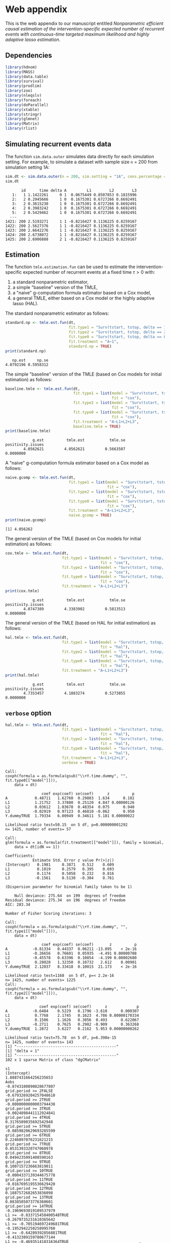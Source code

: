 * Web appendix 

This is the web appendix to our manuscript entitled /Nonparametric/
/efficient causal estimation of the intervention-specific expected/
/number of recurrent events with continuous-time targeted maximum/
/likelihood and highly adaptive lasso estimation/. \\

** Dependencies

#+ATTR_LATEX: :options otherkeywords={}, deletekeywords={}
#+BEGIN_SRC R  :results code :exports code  :session *R* :cache yes  
library(hdnom)
library(MASS)
library(data.table)
library(survival)
library(prodlim)
library(zoo)
library(nleqslv)
library(foreach)
library(doParallel)
library(xtable)
library(stringr)
library(glmnet)
library(Matrix)
library(rlist)
#+END_SRC 

** Simulating recurrent events data

The function =sim.data.outer= simulates data directly for each
simulation setting. For example, to simulate a dataset with sample
size =n= = 200 from simulation setting 1A:

#+ATTR_LATEX: :options otherkeywords={}, deletekeywords={}
#+BEGIN_SRC R  :results both :exports both  :session *R* :cache yes  
sim.dt <- sim.data.outer(n = 200, sim.setting = "1A", cens.percentage = "low", seed = 200)
sim.dt 
#+END_SRC 

#+begin_example
       id      time delta A         L1        L2        L3
   1:   1 1.1422261     0 1  0.0675449 0.8507853 0.1815996
   2:   2 0.2945666     1 0  0.1675301 0.6727266 0.6692491
   3:   2 0.3615230     1 0  0.1675301 0.6727266 0.6692491
   4:   2 0.3983242     1 0  0.1675301 0.6727266 0.6692491
   5:   2 0.5429462     1 0  0.1675301 0.6727266 0.6692491
  ---                                                     
1421: 200 2.5193271     1 1 -0.8216427 0.1136225 0.8259167
1422: 200 2.5627376     1 1 -0.8216427 0.1136225 0.8259167
1423: 200 2.6642276     1 1 -0.8216427 0.1136225 0.8259167
1424: 200 2.6738072     1 1 -0.8216427 0.1136225 0.8259167
1425: 200 2.6906888     2 1 -0.8216427 0.1136225 0.8259167
#+end_example

** Estimation

The function =tmle.estimation.fun= can be used to estimate the
intervention-specific expected number of recurrent events at a fixed
time \(\tau>0\) with:
1. a standard nonparametric  estimator,
2. a simple "baseline" version of the TMLE,
3. a "naive" g-computation formula estimator based on a Cox model,
4. a general TMLE, either based on a Cox model or the highly adaptive
   lasso (HAL).

The standard nonparametric estimator as follows:

#+ATTR_LATEX: :options otherkeywords={}, deletekeywords={}
#+BEGIN_SRC R  :results output :exports both  :session *R* :cache yes  
standard.np <- tmle.est.fun(dt, 
                            fit.type1 = "Surv(tstart, tstop, delta == 1)~A",
                            fit.type2 = "Surv(tstart, tstop, delta == 2)~A",
                            fit.type0 = "Surv(tstart, tstop, delta == 0)~A",
                            fit.treatment = "A~1", 
                            standard.np = TRUE)
print(standard.np) 
#+END_SRC 

:    np.est     np.se 
: 4.0792196 0.5958312

The simple "baseline" version of the TMLE (based on Cox models for
initial estimation) as follows:

#+ATTR_LATEX: :options otherkeywords={}, deletekeywords={}
#+BEGIN_SRC R  :results output :exports both  :session *R* :cache yes  
baseline.tmle <- tmle.est.fun(dt, 
                              fit.type1 = list(model = "Surv(tstart, tstop, delta == 1)~A+L1+L2+L3", 
                                               fit = "cox"),
                              fit.type2 = list(model = "Surv(tstart, tstop, delta == 2)~A+L1+L2+L3",
                                               fit = "cox"),
                              fit.type0 = list(model = "Surv(tstart, tstop, delta == 0)~A+L1+L2+L3",
                                               fit = "cox"),
                              fit.treatment = "A~L1+L2+L3", 
                              baseline.tmle = TRUE)
print(baseline.tmle) 
#+END_SRC 

#+RESULTS[(2024-10-15 11:16:45) 91c8ee78f5649815ad19921d9edc48e4e306826b]:
:             g.est          tmle.est           tmle.se positivity.issues 
:         4.0562621         4.0562621         0.5663507         0.0000000


A "naive" g-computation formula estimator based on a Cox model as
follows:

#+ATTR_LATEX: :options otherkeywords={}, deletekeywords={}
#+BEGIN_SRC R  :results output :exports both  :session *R* :cache yes  
naive.gcomp <- tmle.est.fun(dt, 
                            fit.type1 = list(model = "Surv(tstart, tstop, delta == 1)~A+L1+L2+L3", 
                                             fit = "cox"),
                            fit.type2 = list(model = "Surv(tstart, tstop, delta == 2)~A+L1+L2+L3",
                                             fit = "cox"),
                            fit.type0 = list(model = "Surv(tstart, tstop, delta == 0)~A+L1+L2+L3",
                                             fit = "cox"),
                            fit.treatment = "A~L1+L2+L3", 
                            naive.gcomp = TRUE)
print(naive.gcomp) 
#+END_SRC 

#+RESULTS[(2024-10-15 11:14:49) 7b85529549321a7b0b575a3bb7f20fa95d67d2ce]:
: [1] 4.056262


The general version of the TMLE (based on Cox models for initial
estimation) as follows:

#+ATTR_LATEX: :options otherkeywords={}, deletekeywords={}
#+BEGIN_SRC R  :results output :exports both  :session *R* :cache yes  
cox.tmle <- tmle.est.fun(dt, 
                         fit.type1 = list(model = "Surv(tstart, tstop, delta == 1)~A+L1+L2+L3+Y.dummy", 
                                          fit = "cox"),
                         fit.type2 = list(model = "Surv(tstart, tstop, delta == 2)~A+L1+L2+L3+Y.dummy",
                                          fit = "cox"),
                         fit.type0 = list(model = "Surv(tstart, tstop, delta == 0)~A+L1+L2+L3+Y.dummy",
                                          fit = "cox"),
                         fit.treatment = "A~L1+L2+L3")
print(cox.tmle) 
#+END_SRC 

:             g.est          tmle.est           tmle.se positivity.issues 
:         4.0747389         4.3383902         0.5813513         0.0000000


The general version of the TMLE (based on HAL for initial estimation)
as follows:

#+ATTR_LATEX: :options otherkeywords={}, deletekeywords={}
#+BEGIN_SRC R  :results output :exports both  :session *R* :cache yes  
hal.tmle <- tmle.est.fun(dt, 
                         fit.type1 = list(model = "Surv(tstart, tstop, delta == 1)~A+L1+L2+L3+Y.dummy", 
                                          fit = "hal"),
                         fit.type2 = list(model = "Surv(tstart, tstop, delta == 2)~A+L1+L2+L3+Y.dummy",
                                          fit = "hal"),
                         fit.type0 = list(model = "Surv(tstart, tstop, delta == 0)~A+L1+L2+L3+Y.dummy",
                                          fit = "hal"),
                         fit.treatment = "A~L1+L2+L3")
print(hal.tmle) 
#+END_SRC 

:             g.est          tmle.est           tmle.se positivity.issues 
:         4.7353457         4.1883274         0.5273055         0.0000000


** =verbose= option

#+ATTR_LATEX: :options otherkeywords={}, deletekeywords={}
#+BEGIN_SRC R  :results output :exports both  :session *R* :cache yes
hal.tmle <- tmle.est.fun(dt,  
                         fit.type1 = list(model = "Surv(tstart, tstop, delta == 1)~A+L1+L2+L3+Y.dummy", 
                                          fit = "hal"),
                         fit.type2 = list(model = "Surv(tstart, tstop, delta == 2)~A+L1+L2+L3+Y.dummy",
                                          fit = "hal"),
                         fit.type0 = list(model = "Surv(tstart, tstop, delta == 0)~A+L1+L2+L3+Y.dummy",
                                          fit = "hal"),
                         fit.treatment = "A~L1+L2+L3",
                         verbose = TRUE) 
#+END_SRC 

#+RESULTS[(2024-10-15 11:32:22) 05fedc320cc061948f5a179a3e85e90b4c3f03b1]:
#+begin_example
Call:
coxph(formula = as.formula(gsub("\\+Y.time.dummy", "", fit.type0[["model"]])), 
    data = dt)

                coef exp(coef) se(coef)      z          p
A            0.48711   1.62760  0.29803  1.634      0.102
L1           1.21752   3.37880  0.25120  4.847 0.00000126
L2           0.03612   1.03678  0.48354  0.075      0.940
L3          -0.02919   0.97123  0.46810 -0.062      0.950
Y.dummyTRUE  1.79334   6.00949  0.34611  5.181 0.00000022

Likelihood ratio test=50.15  on 5 df, p=0.000000001292
n= 1425, number of events= 57 

Call:
glm(formula = as.formula(fit.treatment[["model"]]), family = binomial, 
    data = dt[idN == 1])

Coefficients:
            Estimate Std. Error z value Pr(>|z|)
(Intercept)   0.1981     0.3871   0.512    0.609
L1            0.1019     0.2579   0.395    0.693
L2            0.1174     0.5058   0.232    0.816
L3           -0.1561     0.5130  -0.304    0.761

(Dispersion parameter for binomial family taken to be 1)

    Null deviance: 275.64  on 199  degrees of freedom
Residual deviance: 275.34  on 196  degrees of freedom
AIC: 283.34

Number of Fisher Scoring iterations: 3

Call:
coxph(formula = as.formula(gsub("\\+Y.time.dummy", "", fit.type1[["model"]])), 
    data = dt)

                coef exp(coef) se(coef)       z          p
A           -0.81334   0.44337  0.06211 -13.095    < 2e-16
L1          -0.26656   0.76601  0.05935  -4.491 0.00000708
L2          -0.45578   0.63396  0.10854  -4.199 0.00002680
L3           0.28028   1.32350  0.10732   2.612    0.00901
Y.dummyTRUE  2.12037   8.33418  0.10015  21.173    < 2e-16

Likelihood ratio test=1168  on 5 df, p=< 2.2e-16
n= 1425, number of events= 1225 
Call:
coxph(formula = as.formula(gsub("\\+Y.time.dummy", "", fit.type2[["model"]])), 
    data = dt)

               coef exp(coef) se(coef)      z             p
A           -0.6484    0.5229   0.1796 -3.610      0.000307
L1           0.7768    2.1745   0.1623  4.786 0.00000170334
L2           0.1506    1.1626   0.3056  0.493      0.622067
L3          -0.2711    0.7625   0.2982 -0.909      0.363268
Y.dummyTRUE  1.2872    3.6227   0.2162  5.953 0.00000000262

Likelihood ratio test=75.78  on 5 df, p=6.398e-15
n= 1425, number of events= 143 
[1] "--------------------------------------------"
[1] "delta = 1"
[1] "--------------------------------------------"
102 x 1 sparse Matrix of class "dgCMatrix"
                                                                              s1
(Intercept)                                                1.8887431664256235653
Aobs                                                      -0.8743100890828677807
grid.period >= 2FALSE                                     -0.6793269204257048610
grid.period >= 2TRUE                                      -0.0000000000003794438
grid.period >= 3TRUE                                      -0.0024898441112924841
grid.period >= 4TRUE                                       0.3176509035692542948
grid.period >= 5TRUE                                      -0.0859820629693285599
grid.period >= 6TRUE                                       0.2246897076231621215
grid.period >= 7TRUE                                       0.0531393320747068978
grid.period >= 8TRUE                                       0.0494235091408590163
grid.period >= 9TRUE                                       0.1007157236663819011
grid.period >= 10TRUE                                     -0.0004337139344675778
grid.period >= 11TRUE                                     -0.0167695195536629420
grid.period >= 12TRUE                                      0.1887572682653836098
grid.period >= 13TRUE                                      0.0838585073776360601
grid.period >= 14TRUE                                     -0.1969693019109537979
L1 >= -0.833715458400548TRUE                              -0.2679735231610365642
L1 >= -0.705194697249681TRUE                              -0.1952942250258995760
L1 >= -0.64289392856881TRUE                               -0.4132309159780677144
L1 >= -0.469351418316364TRUE                               .                    
L1 >= -0.261056848801672TRUE                               .                    
L1 >= -0.0792786167003214TRUE                              .                    
L1 >= 0.0257286885753274TRUE                               .                    
L1 >= 0.1221280884929TRUE                                  .                    
L1 >= 0.18986929114908TRUE                                 .                    
L1 >= 0.306553478352726TRUE                                .                    
L1 >= 0.423200170509517TRUE                                0.2004662277363342682
L1 >= 0.598172891885042TRUE                                .                    
L1 >= 0.809284868184477TRUE                                .                    
L2 >= 0.0791329317726195TRUE                               .                    
L2 >= 0.153328083688393TRUE                               -0.0085780864876755947
L2 >= 0.222847626311705TRUE                                .                    
L2 >= 0.306758977705613TRUE                                .                    
L2 >= 0.364339190768078TRUE                                .                    
L2 >= 0.437415588879958TRUE                                .                    
L2 >= 0.537194520933554TRUE                                .                    
L2 >= 0.605707243317738TRUE                               -0.0049640472717219410
L2 >= 0.64908121037297TRUE                                 .                    
L2 >= 0.732908373232931TRUE                               -0.0427700276225649184
L2 >= 0.777240771334618TRUE                                .                    
L2 >= 0.829584161285311TRUE                                .                    
L2 >= 0.893769723363221TRUE                                .                    
L3 >= 0.0690373829565942TRUE                               .                    
L3 >= 0.131851327838376TRUE                                .                    
L3 >= 0.198192747309804TRUE                                .                    
L3 >= 0.258037420222536TRUE                                .                    
L3 >= 0.338127280119807TRUE                                .                    
L3 >= 0.395277522271499TRUE                                .                    
L3 >= 0.442311989376321TRUE                                .                    
L3 >= 0.496472600148991TRUE                                .                    
L3 >= 0.610891973832622TRUE                                .                    
L3 >= 0.654566471930593TRUE                                .                    
L3 >= 0.734892187640071TRUE                               -0.0136426728496299669
L3 >= 0.807744707213715TRUE                                .                    
L3 >= 0.887727773981169TRUE                                .                    
Y.dummy >= 1TRUE                                           1.5373122983661857699
L1 >= -0.833715458400548TRUE:L2 >= 0.0791329317726195TRUE -0.0591365495417015968
L1 >= 0.0257286885753274TRUE:L2 >= 0.0791329317726195TRUE  .                    
L1 >= 0.809284868184477TRUE:L2 >= 0.0791329317726195TRUE   .                    
L1 >= -0.833715458400548TRUE:L2 >= 0.537194520933554TRUE  -0.0362171449345277743
L1 >= 0.0257286885753274TRUE:L2 >= 0.537194520933554TRUE   .                    
L1 >= 0.809284868184477TRUE:L2 >= 0.537194520933554TRUE    0.0879851140249713615
L1 >= -0.833715458400548TRUE:L2 >= 0.893769723363221TRUE  -0.0279063956033116685
L1 >= 0.0257286885753274TRUE:L2 >= 0.893769723363221TRUE   .                    
L1 >= 0.809284868184477TRUE:L2 >= 0.893769723363221TRUE    .                    
L1 >= -0.833715458400548TRUE:L3 >= 0.0690373829565942TRUE  .                    
L1 >= 0.0257286885753274TRUE:L3 >= 0.0690373829565942TRUE  .                    
L1 >= 0.809284868184477TRUE:L3 >= 0.0690373829565942TRUE   0.4097733687064861186
L1 >= -0.833715458400548TRUE:L3 >= 0.442311989376321TRUE   .                    
L1 >= 0.0257286885753274TRUE:L3 >= 0.442311989376321TRUE   .                    
L1 >= 0.809284868184477TRUE:L3 >= 0.442311989376321TRUE    0.5082223568420702886
L1 >= -0.833715458400548TRUE:L3 >= 0.887727773981169TRUE   .                    
L1 >= 0.0257286885753274TRUE:L3 >= 0.887727773981169TRUE   .                    
L1 >= 0.809284868184477TRUE:L3 >= 0.887727773981169TRUE    .                    
L1 >= -0.833715458400548TRUE:Y.dummy >= 1TRUE              .                    
L1 >= 0.0257286885753274TRUE:Y.dummy >= 1TRUE              0.0409177727816824183
L1 >= 0.809284868184477TRUE:Y.dummy >= 1TRUE               .                    
Aobs:L1 >= -0.833715458400548TRUE                          .                    
Aobs:L1 >= 0.0257286885753274TRUE                          .                    
Aobs:L1 >= 0.809284868184477TRUE                           .                    
L2 >= 0.0791329317726195TRUE:L3 >= 0.0690373829565942TRUE  0.0268456143797248629
L2 >= 0.537194520933554TRUE:L3 >= 0.0690373829565942TRUE   .                    
L2 >= 0.893769723363221TRUE:L3 >= 0.0690373829565942TRUE   .                    
L2 >= 0.0791329317726195TRUE:L3 >= 0.442311989376321TRUE   .                    
L2 >= 0.537194520933554TRUE:L3 >= 0.442311989376321TRUE    .                    
L2 >= 0.893769723363221TRUE:L3 >= 0.442311989376321TRUE    .                    
L2 >= 0.0791329317726195TRUE:L3 >= 0.887727773981169TRUE   .                    
L2 >= 0.537194520933554TRUE:L3 >= 0.887727773981169TRUE    .                    
L2 >= 0.893769723363221TRUE:L3 >= 0.887727773981169TRUE    .                    
L2 >= 0.0791329317726195TRUE:Y.dummy >= 1TRUE              .                    
L2 >= 0.537194520933554TRUE:Y.dummy >= 1TRUE               0.0417397133559579414
L2 >= 0.893769723363221TRUE:Y.dummy >= 1TRUE               .                    
Aobs:L2 >= 0.0791329317726195TRUE                          .                    
Aobs:L2 >= 0.537194520933554TRUE                           .                    
Aobs:L2 >= 0.893769723363221TRUE                           .                    
L3 >= 0.0690373829565942TRUE:Y.dummy >= 1TRUE              .                    
L3 >= 0.442311989376321TRUE:Y.dummy >= 1TRUE               .                    
L3 >= 0.887727773981169TRUE:Y.dummy >= 1TRUE               .                    
Aobs:L3 >= 0.0690373829565942TRUE                          .                    
Aobs:L3 >= 0.442311989376321TRUE                           .                    
Aobs:L3 >= 0.887727773981169TRUE                           .                    
Aobs:Y.dummy >= 1TRUE                                      .                    
[1] "--------------------------------------------"
[1] "delta = 2"
[1] "--------------------------------------------"
102 x 1 sparse Matrix of class "dgCMatrix"
                                                                               s1
(Intercept)                                               -0.76444806860348435418
Aobs                                                      -0.85708540460795368254
grid.period >= 2FALSE                                     -0.74304988216182576988
grid.period >= 2TRUE                                      -0.00000000000004336792
grid.period >= 3TRUE                                       0.15714578128139111701
grid.period >= 4TRUE                                       0.30253015330075549993
grid.period >= 5TRUE                                      -0.37182643352788052882
grid.period >= 6TRUE                                       0.14209685887048778552
grid.period >= 7TRUE                                       0.61961143351083414199
grid.period >= 8TRUE                                      -0.72891627657591406830
grid.period >= 9TRUE                                       0.53270666433567537279
grid.period >= 10TRUE                                     -0.27712992925482482498
grid.period >= 11TRUE                                     -0.89704236921869284771
grid.period >= 12TRUE                                      1.08535920622954251691
grid.period >= 13TRUE                                      0.41314114081563940717
grid.period >= 14TRUE                                      0.07223494054354083482
L1 >= -0.833715458400548TRUE                               .                     
L1 >= -0.705194697249681TRUE                               .                     
L1 >= -0.64289392856881TRUE                                0.16128741437537019721
L1 >= -0.469351418316364TRUE                               0.05850087921225941012
L1 >= -0.261056848801672TRUE                               0.32629559119777451492
L1 >= -0.0792786167003214TRUE                              .                     
L1 >= 0.0257286885753274TRUE                               .                     
L1 >= 0.1221280884929TRUE                                  .                     
L1 >= 0.18986929114908TRUE                                 0.05495738998070812120
L1 >= 0.306553478352726TRUE                                .                     
L1 >= 0.423200170509517TRUE                                0.04083614557130373079
L1 >= 0.598172891885042TRUE                                .                     
L1 >= 0.809284868184477TRUE                                .                     
L2 >= 0.0791329317726195TRUE                               .                     
L2 >= 0.153328083688393TRUE                                .                     
L2 >= 0.222847626311705TRUE                                .                     
L2 >= 0.306758977705613TRUE                                .                     
L2 >= 0.364339190768078TRUE                                .                     
L2 >= 0.437415588879958TRUE                                .                     
L2 >= 0.537194520933554TRUE                                .                     
L2 >= 0.605707243317738TRUE                               -0.28414729029958185613
L2 >= 0.64908121037297TRUE                                 .                     
L2 >= 0.732908373232931TRUE                                .                     
L2 >= 0.777240771334618TRUE                                .                     
L2 >= 0.829584161285311TRUE                                .                     
L2 >= 0.893769723363221TRUE                                .                     
L3 >= 0.0690373829565942TRUE                               0.34558303272559814934
L3 >= 0.131851327838376TRUE                                .                     
L3 >= 0.198192747309804TRUE                                .                     
L3 >= 0.258037420222536TRUE                                .                     
L3 >= 0.338127280119807TRUE                                .                     
L3 >= 0.395277522271499TRUE                                .                     
L3 >= 0.442311989376321TRUE                                .                     
L3 >= 0.496472600148991TRUE                                .                     
L3 >= 0.610891973832622TRUE                                .                     
L3 >= 0.654566471930593TRUE                               -0.06985788753378573135
L3 >= 0.734892187640071TRUE                               -0.07029726292746314720
L3 >= 0.807744707213715TRUE                                .                     
L3 >= 0.887727773981169TRUE                                .                     
Y.dummy >= 1TRUE                                           .                     
L1 >= -0.833715458400548TRUE:L2 >= 0.0791329317726195TRUE  .                     
L1 >= 0.0257286885753274TRUE:L2 >= 0.0791329317726195TRUE  .                     
L1 >= 0.809284868184477TRUE:L2 >= 0.0791329317726195TRUE   .                     
L1 >= -0.833715458400548TRUE:L2 >= 0.537194520933554TRUE   .                     
L1 >= 0.0257286885753274TRUE:L2 >= 0.537194520933554TRUE   .                     
L1 >= 0.809284868184477TRUE:L2 >= 0.537194520933554TRUE    0.55942983549932812082
L1 >= -0.833715458400548TRUE:L2 >= 0.893769723363221TRUE   .                     
L1 >= 0.0257286885753274TRUE:L2 >= 0.893769723363221TRUE   .                     
L1 >= 0.809284868184477TRUE:L2 >= 0.893769723363221TRUE    .                     
L1 >= -0.833715458400548TRUE:L3 >= 0.0690373829565942TRUE  0.03678491881965309518
L1 >= 0.0257286885753274TRUE:L3 >= 0.0690373829565942TRUE  0.02743506753082095712
L1 >= 0.809284868184477TRUE:L3 >= 0.0690373829565942TRUE   .                     
L1 >= -0.833715458400548TRUE:L3 >= 0.442311989376321TRUE   .                     
L1 >= 0.0257286885753274TRUE:L3 >= 0.442311989376321TRUE   .                     
L1 >= 0.809284868184477TRUE:L3 >= 0.442311989376321TRUE    .                     
L1 >= -0.833715458400548TRUE:L3 >= 0.887727773981169TRUE   .                     
L1 >= 0.0257286885753274TRUE:L3 >= 0.887727773981169TRUE   .                     
L1 >= 0.809284868184477TRUE:L3 >= 0.887727773981169TRUE    .                     
L1 >= -0.833715458400548TRUE:Y.dummy >= 1TRUE              .                     
L1 >= 0.0257286885753274TRUE:Y.dummy >= 1TRUE              0.02905254628142718565
L1 >= 0.809284868184477TRUE:Y.dummy >= 1TRUE               0.58532750110242759423
Aobs:L1 >= -0.833715458400548TRUE                          .                     
Aobs:L1 >= 0.0257286885753274TRUE                          .                     
Aobs:L1 >= 0.809284868184477TRUE                           .                     
L2 >= 0.0791329317726195TRUE:L3 >= 0.0690373829565942TRUE  .                     
L2 >= 0.537194520933554TRUE:L3 >= 0.0690373829565942TRUE   .                     
L2 >= 0.893769723363221TRUE:L3 >= 0.0690373829565942TRUE   .                     
L2 >= 0.0791329317726195TRUE:L3 >= 0.442311989376321TRUE   .                     
L2 >= 0.537194520933554TRUE:L3 >= 0.442311989376321TRUE    .                     
L2 >= 0.893769723363221TRUE:L3 >= 0.442311989376321TRUE    0.31057634288130070432
L2 >= 0.0791329317726195TRUE:L3 >= 0.887727773981169TRUE   .                     
L2 >= 0.537194520933554TRUE:L3 >= 0.887727773981169TRUE    .                     
L2 >= 0.893769723363221TRUE:L3 >= 0.887727773981169TRUE    1.14726986100822747616
L2 >= 0.0791329317726195TRUE:Y.dummy >= 1TRUE              0.43462717847832937901
L2 >= 0.537194520933554TRUE:Y.dummy >= 1TRUE               0.32804656182913066731
L2 >= 0.893769723363221TRUE:Y.dummy >= 1TRUE               0.11802900071321001385
Aobs:L2 >= 0.0791329317726195TRUE                          .                     
Aobs:L2 >= 0.537194520933554TRUE                           .                     
Aobs:L2 >= 0.893769723363221TRUE                          -0.06203313661176490523
L3 >= 0.0690373829565942TRUE:Y.dummy >= 1TRUE              .                     
L3 >= 0.442311989376321TRUE:Y.dummy >= 1TRUE               .                     
L3 >= 0.887727773981169TRUE:Y.dummy >= 1TRUE              -0.08173547484825401110
Aobs:L3 >= 0.0690373829565942TRUE                          .                     
Aobs:L3 >= 0.442311989376321TRUE                           .                     
Aobs:L3 >= 0.887727773981169TRUE                           .                     
Aobs:Y.dummy >= 1TRUE                                      0.21145903194004869730
[1] "--------------------------------------------"
[1] "delta = 0"
[1] "--------------------------------------------"
102 x 1 sparse Matrix of class "dgCMatrix"
                                                                              s1
(Intercept)                                               -1.9739332948186629757
Aobs                                                       0.5957525786707180693
grid.period >= 2FALSE                                     -2.5549311455666647852
grid.period >= 2TRUE                                      -0.0000000000005087595
grid.period >= 3TRUE                                      -0.4105881106006318837
grid.period >= 4TRUE                                       0.6105189300799354069
grid.period >= 5TRUE                                      -0.1653457373751274218
grid.period >= 6TRUE                                       0.0585934926567797040
grid.period >= 7TRUE                                       0.3976583260913172935
grid.period >= 8TRUE                                       0.1336105168278678978
grid.period >= 9TRUE                                      -0.5400542231867746512
grid.period >= 10TRUE                                      0.5081259698558812099
grid.period >= 11TRUE                                      0.5366710077476691820
grid.period >= 12TRUE                                     -0.0028415628306989868
grid.period >= 13TRUE                                      0.5908692997840800931
grid.period >= 14TRUE                                     -1.3230196485054428468
L1 >= -0.833715458400548TRUE                               .                    
L1 >= -0.705194697249681TRUE                               .                    
L1 >= -0.64289392856881TRUE                                .                    
L1 >= -0.469351418316364TRUE                               .                    
L1 >= -0.261056848801672TRUE                               .                    
L1 >= -0.0792786167003214TRUE                              .                    
L1 >= 0.0257286885753274TRUE                               .                    
L1 >= 0.1221280884929TRUE                                  .                    
L1 >= 0.18986929114908TRUE                                 .                    
L1 >= 0.306553478352726TRUE                                .                    
L1 >= 0.423200170509517TRUE                                0.6194886383415455500
L1 >= 0.598172891885042TRUE                                .                    
L1 >= 0.809284868184477TRUE                                .                    
L2 >= 0.0791329317726195TRUE                               .                    
L2 >= 0.153328083688393TRUE                                .                    
L2 >= 0.222847626311705TRUE                                .                    
L2 >= 0.306758977705613TRUE                                .                    
L2 >= 0.364339190768078TRUE                                .                    
L2 >= 0.437415588879958TRUE                                .                    
L2 >= 0.537194520933554TRUE                                .                    
L2 >= 0.605707243317738TRUE                                .                    
L2 >= 0.64908121037297TRUE                                 .                    
L2 >= 0.732908373232931TRUE                                .                    
L2 >= 0.777240771334618TRUE                                .                    
L2 >= 0.829584161285311TRUE                                .                    
L2 >= 0.893769723363221TRUE                                .                    
L3 >= 0.0690373829565942TRUE                               .                    
L3 >= 0.131851327838376TRUE                                .                    
L3 >= 0.198192747309804TRUE                                .                    
L3 >= 0.258037420222536TRUE                                .                    
L3 >= 0.338127280119807TRUE                                .                    
L3 >= 0.395277522271499TRUE                                .                    
L3 >= 0.442311989376321TRUE                                .                    
L3 >= 0.496472600148991TRUE                                .                    
L3 >= 0.610891973832622TRUE                                .                    
L3 >= 0.654566471930593TRUE                                .                    
L3 >= 0.734892187640071TRUE                                .                    
L3 >= 0.807744707213715TRUE                                .                    
L3 >= 0.887727773981169TRUE                                .                    
Y.dummy >= 1TRUE                                           .                    
L1 >= -0.833715458400548TRUE:L2 >= 0.0791329317726195TRUE  .                    
L1 >= 0.0257286885753274TRUE:L2 >= 0.0791329317726195TRUE  .                    
L1 >= 0.809284868184477TRUE:L2 >= 0.0791329317726195TRUE   .                    
L1 >= -0.833715458400548TRUE:L2 >= 0.537194520933554TRUE   .                    
L1 >= 0.0257286885753274TRUE:L2 >= 0.537194520933554TRUE   .                    
L1 >= 0.809284868184477TRUE:L2 >= 0.537194520933554TRUE    .                    
L1 >= -0.833715458400548TRUE:L2 >= 0.893769723363221TRUE   .                    
L1 >= 0.0257286885753274TRUE:L2 >= 0.893769723363221TRUE   .                    
L1 >= 0.809284868184477TRUE:L2 >= 0.893769723363221TRUE    .                    
L1 >= -0.833715458400548TRUE:L3 >= 0.0690373829565942TRUE  .                    
L1 >= 0.0257286885753274TRUE:L3 >= 0.0690373829565942TRUE  .                    
L1 >= 0.809284868184477TRUE:L3 >= 0.0690373829565942TRUE   .                    
L1 >= -0.833715458400548TRUE:L3 >= 0.442311989376321TRUE   .                    
L1 >= 0.0257286885753274TRUE:L3 >= 0.442311989376321TRUE   .                    
L1 >= 0.809284868184477TRUE:L3 >= 0.442311989376321TRUE    .                    
L1 >= -0.833715458400548TRUE:L3 >= 0.887727773981169TRUE   .                    
L1 >= 0.0257286885753274TRUE:L3 >= 0.887727773981169TRUE   0.1431519627813451767
L1 >= 0.809284868184477TRUE:L3 >= 0.887727773981169TRUE    .                    
L1 >= -0.833715458400548TRUE:Y.dummy >= 1TRUE              0.3386073105266049210
L1 >= 0.0257286885753274TRUE:Y.dummy >= 1TRUE              0.9015007884291268425
L1 >= 0.809284868184477TRUE:Y.dummy >= 1TRUE               .                    
Aobs:L1 >= -0.833715458400548TRUE                          .                    
Aobs:L1 >= 0.0257286885753274TRUE                          .                    
Aobs:L1 >= 0.809284868184477TRUE                           .                    
L2 >= 0.0791329317726195TRUE:L3 >= 0.0690373829565942TRUE  .                    
L2 >= 0.537194520933554TRUE:L3 >= 0.0690373829565942TRUE   .                    
L2 >= 0.893769723363221TRUE:L3 >= 0.0690373829565942TRUE   .                    
L2 >= 0.0791329317726195TRUE:L3 >= 0.442311989376321TRUE   .                    
L2 >= 0.537194520933554TRUE:L3 >= 0.442311989376321TRUE    .                    
L2 >= 0.893769723363221TRUE:L3 >= 0.442311989376321TRUE    .                    
L2 >= 0.0791329317726195TRUE:L3 >= 0.887727773981169TRUE   .                    
L2 >= 0.537194520933554TRUE:L3 >= 0.887727773981169TRUE    .                    
L2 >= 0.893769723363221TRUE:L3 >= 0.887727773981169TRUE    .                    
L2 >= 0.0791329317726195TRUE:Y.dummy >= 1TRUE              .                    
L2 >= 0.537194520933554TRUE:Y.dummy >= 1TRUE               .                    
L2 >= 0.893769723363221TRUE:Y.dummy >= 1TRUE               .                    
Aobs:L2 >= 0.0791329317726195TRUE                          .                    
Aobs:L2 >= 0.537194520933554TRUE                           .                    
Aobs:L2 >= 0.893769723363221TRUE                           .                    
L3 >= 0.0690373829565942TRUE:Y.dummy >= 1TRUE              .                    
L3 >= 0.442311989376321TRUE:Y.dummy >= 1TRUE               .                    
L3 >= 0.887727773981169TRUE:Y.dummy >= 1TRUE               0.2125406819260627356
Aobs:L3 >= 0.0690373829565942TRUE                          .                    
Aobs:L3 >= 0.442311989376321TRUE                           .                    
Aobs:L3 >= 0.887727773981169TRUE                           .                    
Aobs:Y.dummy >= 1TRUE                                      0.1561976389620944317
[1] "--------------------------------------------"
[1] "clever weights:"
   Min. 1st Qu.  Median    Mean 3rd Qu.    Max. 
  0.000   0.000   1.885   1.336   2.116   9.427 
   Min. 1st Qu.  Median    Mean 3rd Qu.    Max. 
 0.1931  0.8126  0.9093  0.8690  0.9652  0.9996 
   Min. 1st Qu.  Median    Mean 3rd Qu.    Max. 
  1.681   1.916   2.046   2.181   2.291   9.427 
[1] "--------------------------------------------"
[1] "tmle iter = 1"
[1] "10% done with current iterations"
[1] "20% done with current iterations"
[1] "30% done with current iterations"
[1] "40% done with current iterations"
[1] "50% done with current iterations"
[1] "60% done with current iterations"
[1] "70% done with current iterations"
[1] "80% done with current iterations"
[1] "90% done with current iterations"
[1] "100% done with current iterations"
[1] "eic equation solved at = 0.568904553134873"
[1] "eps.Y = -0.129320345709162"
[1] "eps.D = -0.0870769924179673"
[1] "tmle iter = 0"
[1] "10% done with current iterations"
[1] "20% done with current iterations"
[1] "30% done with current iterations"
[1] "40% done with current iterations"
[1] "50% done with current iterations"
[1] "60% done with current iterations"
[1] "70% done with current iterations"
[1] "80% done with current iterations"
[1] "90% done with current iterations"
[1] "100% done with current iterations"
[1] "eic equation solved at = 0.00714866785210015"
Warning messages:
1: from glmnet C++ code (error code -44); Convergence for 44th lambda value not reached after maxit=10000 iterations; solutions for larger lambdas returned 
2: from glmnet C++ code (error code -42); Convergence for 42th lambda value not reached after maxit=10000 iterations; solutions for larger lambdas returned 
3: from glmnet C++ code (error code -41); Convergence for 41th lambda value not reached after maxit=10000 iterations; solutions for larger lambdas returned 
4: from glmnet C++ code (error code -38); Convergence for 38th lambda value not reached after maxit=10000 iterations; solutions for larger lambdas returned 
5: from glmnet C++ code (error code -39); Convergence for 39th lambda value not reached after maxit=10000 iterations; solutions for larger lambdas returned
#+end_example
